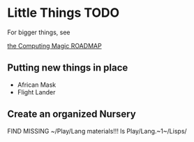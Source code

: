* Little Things TODO

For bigger things, see

[[file:ROADMAP.org][the Computing Magic ROADMAP]]

** Putting new things in place

- African Mask
- Flight Lander

** Create an organized Nursery

FIND MISSING ~/Play/Lang materials!!!
ls Play/Lang.~1~/Lisps/
